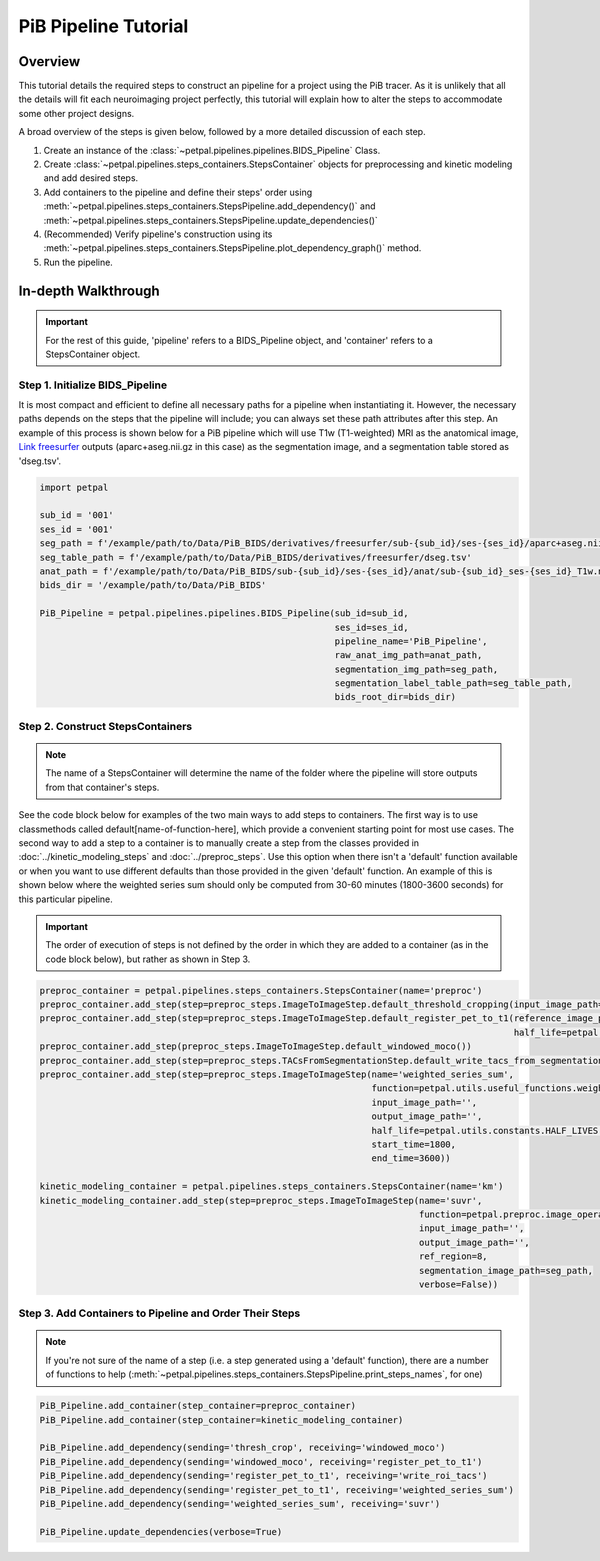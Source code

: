 PiB Pipeline Tutorial
=====================

--------
Overview
--------

This tutorial details the required steps to construct an pipeline for a project using the PiB tracer. As it is unlikely
that all the details will fit each neuroimaging project perfectly, this tutorial will explain how to alter the steps to
accommodate some other project designs.

A broad overview of the steps is given below, followed by a more detailed discussion of each step.

#. Create an instance of the :class:`~petpal.pipelines.pipelines.BIDS_Pipeline` Class.
#. Create :class:`~petpal.pipelines.steps_containers.StepsContainer` objects for preprocessing and kinetic modeling and add desired steps.
#. Add containers to the pipeline and define their steps' order using :meth:`~petpal.pipelines.steps_containers.StepsPipeline.add_dependency()` and :meth:`~petpal.pipelines.steps_containers.StepsPipeline.update_dependencies()`
#. (Recommended) Verify pipeline's construction using its :meth:`~petpal.pipelines.steps_containers.StepsPipeline.plot_dependency_graph()` method.
#. Run the pipeline.

--------------------
In-depth Walkthrough
--------------------

.. important::
    For the rest of this guide, 'pipeline' refers to a BIDS_Pipeline object, and 'container' refers to
    a StepsContainer object.

^^^^^^^^^^^^^^^^^^^^^^^^^^^^^^^^
Step 1. Initialize BIDS_Pipeline
^^^^^^^^^^^^^^^^^^^^^^^^^^^^^^^^

It is most compact and efficient to define all necessary paths for a pipeline when instantiating it. However, the
necessary paths depends on the steps that the pipeline will include; you can always set these path
attributes after this step. An example of this process is shown below for a PiB pipeline which will use T1w
(T1-weighted) MRI as the anatomical image, `Link freesurfer <https://surfer.nmr.mgh.harvard.edu/>`_ outputs
(aparc+aseg.nii.gz in this case) as the segmentation image, and a segmentation table stored as 'dseg.tsv'.

.. code-block:: python

    import petpal

    sub_id = '001'
    ses_id = '001'
    seg_path = f'/example/path/to/Data/PiB_BIDS/derivatives/freesurfer/sub-{sub_id}/ses-{ses_id}/aparc+aseg.nii.gz'
    seg_table_path = f'/example/path/to/Data/PiB_BIDS/derivatives/freesurfer/dseg.tsv'
    anat_path = f'/example/path/to/Data/PiB_BIDS/sub-{sub_id}/ses-{ses_id}/anat/sub-{sub_id}_ses-{ses_id}_T1w.nii.gz'
    bids_dir = '/example/path/to/Data/PiB_BIDS'

    PiB_Pipeline = petpal.pipelines.pipelines.BIDS_Pipeline(sub_id=sub_id,
                                                            ses_id=ses_id,
                                                            pipeline_name='PiB_Pipeline',
                                                            raw_anat_img_path=anat_path,
                                                            segmentation_img_path=seg_path,
                                                            segmentation_label_table_path=seg_table_path,
                                                            bids_root_dir=bids_dir)


^^^^^^^^^^^^^^^^^^^^^^^^^^^^^^^^^
Step 2. Construct StepsContainers
^^^^^^^^^^^^^^^^^^^^^^^^^^^^^^^^^

.. note::
    The name of a StepsContainer will determine the name of the folder where the pipeline will store outputs from that
    container's steps.

See the code block below for examples of the two main ways to add steps to containers. The first way is to use
classmethods called default[name-of-function-here], which provide a convenient starting point for most use cases. The
second way to add a step to a container is to manually create a step from the classes provided in
:doc:`../kinetic_modeling_steps` and :doc:`../preproc_steps`. Use this option when there isn't a 'default' function
available or when you want to use different defaults than those provided in the given 'default' function. An example of
this is shown below where the weighted series sum should only be computed from 30-60 minutes (1800-3600 seconds) for
this particular pipeline.

.. important::
    The order of execution of steps is not defined by the order in which they are added to a container (as in the code
    block below), but rather as shown in Step 3.

.. code-block:: python

    preproc_container = petpal.pipelines.steps_containers.StepsContainer(name='preproc')
    preproc_container.add_step(step=preproc_steps.ImageToImageStep.default_threshold_cropping(input_image_path=PiB_Pipeline.pet_path))
    preproc_container.add_step(step=preproc_steps.ImageToImageStep.default_register_pet_to_t1(reference_image_path=PiB_Pipeline.anat_path,
                                                                                              half_life=petpal.utils.constants.HALF_LIVES['c11']))
    preproc_container.add_step(preproc_steps.ImageToImageStep.default_windowed_moco())
    preproc_container.add_step(step=preproc_steps.TACsFromSegmentationStep.default_write_tacs_from_segmentation_rois(segmentation_image_path=PiB_Pipeline.seg_img,segmentation_label_map_path=PiB_Pipeline.seg_table))
    preproc_container.add_step(step=preproc_steps.ImageToImageStep(name='weighted_series_sum',
                                                                   function=petpal.utils.useful_functions.weighted_series_sum,
                                                                   input_image_path='',
                                                                   output_image_path='',
                                                                   half_life=petpal.utils.constants.HALF_LIVES['c11'],
                                                                   start_time=1800,
                                                                   end_time=3600))

    kinetic_modeling_container = petpal.pipelines.steps_containers.StepsContainer(name='km')
    kinetic_modeling_container.add_step(step=preproc_steps.ImageToImageStep(name='suvr',
                                                                            function=petpal.preproc.image_operations_4d.suvr,
                                                                            input_image_path='',
                                                                            output_image_path='',
                                                                            ref_region=8,
                                                                            segmentation_image_path=seg_path,
                                                                            verbose=False))

^^^^^^^^^^^^^^^^^^^^^^^^^^^^^^^^^^^^^^^^^^^^^^^^^^^^^^^^
Step 3. Add Containers to Pipeline and Order Their Steps
^^^^^^^^^^^^^^^^^^^^^^^^^^^^^^^^^^^^^^^^^^^^^^^^^^^^^^^^

.. note::
    If you're not sure of the name of a step (i.e. a step generated using a 'default' function), there are a number of
    functions to help (:meth:`~petpal.pipelines.steps_containers.StepsPipeline.print_steps_names`, for one)

.. code-block:: python

    PiB_Pipeline.add_container(step_container=preproc_container)
    PiB_Pipeline.add_container(step_container=kinetic_modeling_container)

    PiB_Pipeline.add_dependency(sending='thresh_crop', receiving='windowed_moco')
    PiB_Pipeline.add_dependency(sending='windowed_moco', receiving='register_pet_to_t1')
    PiB_Pipeline.add_dependency(sending='register_pet_to_t1', receiving='write_roi_tacs')
    PiB_Pipeline.add_dependency(sending='register_pet_to_t1', receiving='weighted_series_sum')
    PiB_Pipeline.add_dependency(sending='weighted_series_sum', receiving='suvr')

    PiB_Pipeline.update_dependencies(verbose=True)

